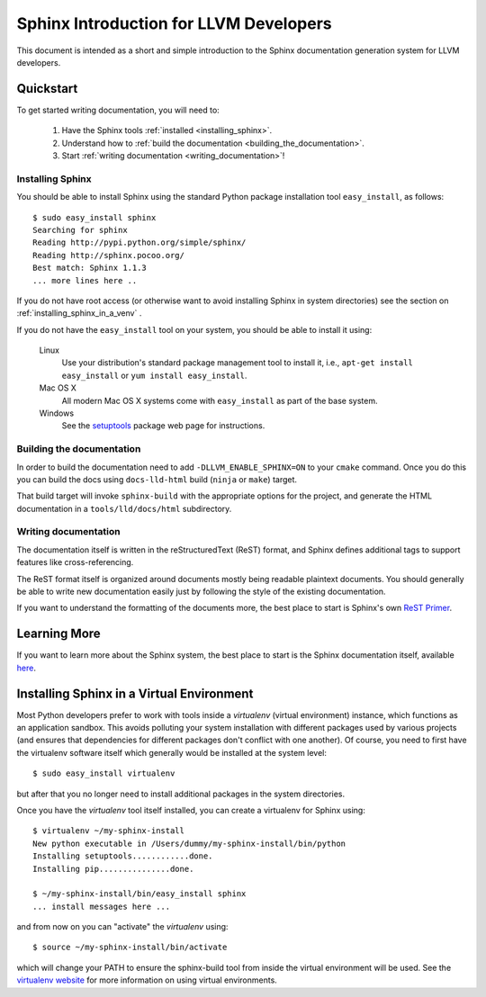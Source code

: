 .. _sphinx_intro:

Sphinx Introduction for LLVM Developers
=======================================

This document is intended as a short and simple introduction to the Sphinx
documentation generation system for LLVM developers.

Quickstart
----------

To get started writing documentation, you will need to:

 1. Have the Sphinx tools :ref:`installed <installing_sphinx>`.

 2. Understand how to :ref:`build the documentation
    <building_the_documentation>`.

 3. Start :ref:`writing documentation <writing_documentation>`!

.. _installing_sphinx:

Installing Sphinx
~~~~~~~~~~~~~~~~~

You should be able to install Sphinx using the standard Python package
installation tool ``easy_install``, as follows::

  $ sudo easy_install sphinx
  Searching for sphinx
  Reading http://pypi.python.org/simple/sphinx/
  Reading http://sphinx.pocoo.org/
  Best match: Sphinx 1.1.3
  ... more lines here ..

If you do not have root access (or otherwise want to avoid installing Sphinx in
system directories) see the section on :ref:`installing_sphinx_in_a_venv` .

If you do not have the ``easy_install`` tool on your system, you should be able
to install it using:

  Linux
    Use your distribution's standard package management tool to install it,
    i.e., ``apt-get install easy_install`` or ``yum install easy_install``.

  Mac OS X
    All modern Mac OS X systems come with ``easy_install`` as part of the base
    system.

  Windows
    See the `setuptools <http://pypi.python.org/pypi/setuptools>`_ package web
    page for instructions.


.. _building_the_documentation:

Building the documentation
~~~~~~~~~~~~~~~~~~~~~~~~~~~~~

In order to build the documentation need to add ``-DLLVM_ENABLE_SPHINX=ON`` to
your ``cmake`` command.  Once you do this you can build the docs using
``docs-lld-html`` build (``ninja`` or ``make``) target.

That build target will invoke ``sphinx-build`` with the appropriate options for
the project, and generate the HTML documentation in a ``tools/lld/docs/html``
subdirectory.

.. _writing_documentation:

Writing documentation
~~~~~~~~~~~~~~~~~~~~~

The documentation itself is written in the reStructuredText (ReST) format, and
Sphinx defines additional tags to support features like cross-referencing.

The ReST format itself is organized around documents mostly being readable
plaintext documents. You should generally be able to write new documentation
easily just by following the style of the existing documentation.

If you want to understand the formatting of the documents more, the best place
to start is Sphinx's own `ReST Primer <http://sphinx.pocoo.org/rest.html>`_.


Learning More
-------------

If you want to learn more about the Sphinx system, the best place to start is
the Sphinx documentation itself, available `here
<http://sphinx.pocoo.org/contents.html>`_.


.. _installing_sphinx_in_a_venv:

Installing Sphinx in a Virtual Environment
------------------------------------------

Most Python developers prefer to work with tools inside a *virtualenv* (virtual
environment) instance, which functions as an application sandbox. This avoids
polluting your system installation with different packages used by various
projects (and ensures that dependencies for different packages don't conflict
with one another). Of course, you need to first have the virtualenv software
itself which generally would be installed at the system level::

  $ sudo easy_install virtualenv

but after that you no longer need to install additional packages in the system
directories.

Once you have the *virtualenv* tool itself installed, you can create a
virtualenv for Sphinx using::

  $ virtualenv ~/my-sphinx-install
  New python executable in /Users/dummy/my-sphinx-install/bin/python
  Installing setuptools............done.
  Installing pip...............done.

  $ ~/my-sphinx-install/bin/easy_install sphinx
  ... install messages here ...

and from now on you can "activate" the *virtualenv* using::

  $ source ~/my-sphinx-install/bin/activate

which will change your PATH to ensure the sphinx-build tool from inside the
virtual environment will be used. See the `virtualenv website
<http://www.virtualenv.org/en/latest/index.html>`_ for more information on using
virtual environments.
